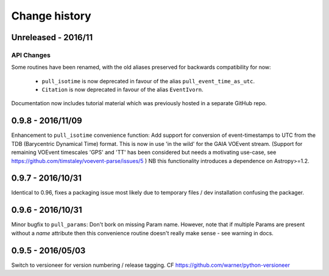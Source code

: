 Change history
===============


Unreleased - 2016/11
--------------------
API Changes
~~~~~~~~~~~~
Some routines have been renamed, with the old aliases preserved for backwards
compatibility for now:

 - ``pull_isotime`` is now deprecated in favour of the alias
   ``pull_event_time_as_utc``.
 - ``Citation`` is now deprecated in favour of the alias ``EventIvorn``.

Documentation now includes tutorial material which was previously hosted in
a separate GitHub repo.


0.9.8 - 2016/11/09
-------------------
Enhancement to ``pull_isotime`` convenience function: Add support for 
conversion of event-timestamps to UTC from the TDB (Barycentric Dynamical 
Time) format. This is now in use 'in the wild' for the GAIA VOEvent
stream.
(Support for remaining VOEvent timescales 'GPS' and 'TT' has been 
considered but needs a motivating use-case, see 
https://github.com/timstaley/voevent-parse/issues/5 )
NB this functionality introduces a dependence on Astropy>=1.2.

0.9.7 - 2016/10/31 
------------------
Identical to 0.96, fixes a packaging issue most likely due to temporary
files / dev installation confusing the packager.

0.9.6 - 2016/10/31 
------------------
Minor bugfix to ``pull_params``: Don't bork on missing Param name.
However, note that if multiple Params are present without a `name`
attribute then this convenience routine doesn't really make sense - see
warning in docs.

0.9.5 - 2016/05/03
------------------
Switch to versioneer for version numbering / release tagging.
CF https://github.com/warner/python-versioneer